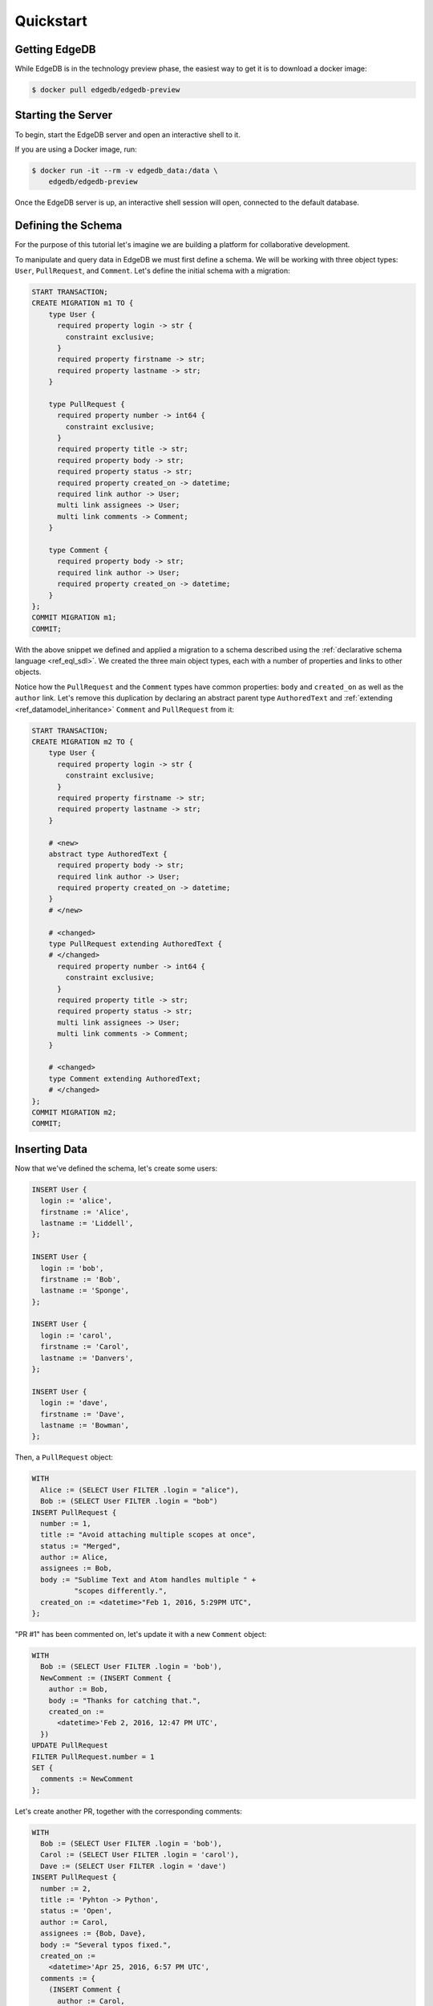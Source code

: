 ==========
Quickstart
==========

Getting EdgeDB
==============

While EdgeDB is in the technology preview phase, the easiest way to
get it is to download a docker image:

.. code-block:: bash

    $ docker pull edgedb/edgedb-preview


Starting the Server
===================

To begin, start the EdgeDB server and open an interactive shell to it.

If you are using a Docker image, run:

.. code-block:: bash

    $ docker run -it --rm -v edgedb_data:/data \
        edgedb/edgedb-preview

Once the EdgeDB server is up, an interactive shell session will open,
connected to the default database.


Defining the Schema
===================

For the purpose of this tutorial let's imagine we are building a
platform for collaborative development.

To manipulate and query data in EdgeDB we must first define a schema.
We will be working with three object types: ``User``, ``PullRequest``,
and ``Comment``.  Let's define the initial schema with a migration:

.. code-block:: edgeql

    START TRANSACTION;
    CREATE MIGRATION m1 TO {
        type User {
          required property login -> str {
            constraint exclusive;
          }
          required property firstname -> str;
          required property lastname -> str;
        }

        type PullRequest {
          required property number -> int64 {
            constraint exclusive;
          }
          required property title -> str;
          required property body -> str;
          required property status -> str;
          required property created_on -> datetime;
          required link author -> User;
          multi link assignees -> User;
          multi link comments -> Comment;
        }

        type Comment {
          required property body -> str;
          required link author -> User;
          required property created_on -> datetime;
        }
    };
    COMMIT MIGRATION m1;
    COMMIT;

With the above snippet we defined and applied a migration to a schema
described using the :ref:`declarative schema language <ref_eql_sdl>`.
We created the three main object types, each with a number of properties
and links to other objects.

Notice how the ``PullRequest`` and the ``Comment`` types have
common properties: ``body`` and ``created_on`` as well as the ``author``
link.  Let's remove this duplication by declaring an abstract parent type
``AuthoredText`` and :ref:`extending <ref_datamodel_inheritance>`
``Comment`` and ``PullRequest`` from it:

.. code-block:: edgeql

    START TRANSACTION;
    CREATE MIGRATION m2 TO {
        type User {
          required property login -> str {
            constraint exclusive;
          }
          required property firstname -> str;
          required property lastname -> str;
        }

        # <new>
        abstract type AuthoredText {
          required property body -> str;
          required link author -> User;
          required property created_on -> datetime;
        }
        # </new>

        # <changed>
        type PullRequest extending AuthoredText {
        # </changed>
          required property number -> int64 {
            constraint exclusive;
          }
          required property title -> str;
          required property status -> str;
          multi link assignees -> User;
          multi link comments -> Comment;
        }

        # <changed>
        type Comment extending AuthoredText;
        # </changed>
    };
    COMMIT MIGRATION m2;
    COMMIT;


Inserting Data
==============

Now that we've defined the schema, let's create some users:

.. code-block:: edgeql

    INSERT User {
      login := 'alice',
      firstname := 'Alice',
      lastname := 'Liddell',
    };

    INSERT User {
      login := 'bob',
      firstname := 'Bob',
      lastname := 'Sponge',
    };

    INSERT User {
      login := 'carol',
      firstname := 'Carol',
      lastname := 'Danvers',
    };

    INSERT User {
      login := 'dave',
      firstname := 'Dave',
      lastname := 'Bowman',
    };


Then, a ``PullRequest`` object:

.. code-block:: edgeql

    WITH
      Alice := (SELECT User FILTER .login = "alice"),
      Bob := (SELECT User FILTER .login = "bob")
    INSERT PullRequest {
      number := 1,
      title := "Avoid attaching multiple scopes at once",
      status := "Merged",
      author := Alice,
      assignees := Bob,
      body := "Sublime Text and Atom handles multiple " +
              "scopes differently.",
      created_on := <datetime>"Feb 1, 2016, 5:29PM UTC",
    };

"PR #1" has been commented on, let's update it with a new ``Comment`` object:

.. code-block:: edgeql

    WITH
      Bob := (SELECT User FILTER .login = 'bob'),
      NewComment := (INSERT Comment {
        author := Bob,
        body := "Thanks for catching that.",
        created_on :=
          <datetime>'Feb 2, 2016, 12:47 PM UTC',
      })
    UPDATE PullRequest
    FILTER PullRequest.number = 1
    SET {
      comments := NewComment
    };


Let's create another PR, together with the corresponding comments:

.. code-block:: edgeql

    WITH
      Bob := (SELECT User FILTER .login = 'bob'),
      Carol := (SELECT User FILTER .login = 'carol'),
      Dave := (SELECT User FILTER .login = 'dave')
    INSERT PullRequest {
      number := 2,
      title := 'Pyhton -> Python',
      status := 'Open',
      author := Carol,
      assignees := {Bob, Dave},
      body := "Several typos fixed.",
      created_on :=
        <datetime>'Apr 25, 2016, 6:57 PM UTC',
      comments := {
        (INSERT Comment {
          author := Carol,
          body := "Couple of typos are fixed. " +
                  "Updated VS count.",
          created_on :=
            <datetime>'Apr 25, 2016, 6:58 PM UTC',
        }),
        (INSERT Comment {
          author := Bob,
          body := "Thanks for catching the typo.",
          created_on :=
           <datetime>'Apr 25, 2016, 7:11 PM UTC',
        }),
        (INSERT Comment {
          author := Dave,
          body := "Thanks!",
            created_on :=
              <datetime>'Apr 25, 2016, 7:22 PM UTC',
        }),
      }
    };


Querying Data
=============

Now that we inserted some data, let’s run some queries!

Get all "Open" pull requests, their authors, and who they are
assigned to, in reverse chronological order:

.. code-block:: edgeql-repl

    db> SELECT
    ...   PullRequest {
    ...     title,
    ...     created_on,
    ...     author: {
    ...       login
    ...     },
    ...     assignees: {
    ...       login
    ...     }
    ...   }
    ... FILTER
    ...   .status = "Open"
    ... ORDER BY
    ...   .created_on DESC;
    {
      {
        title: 'Pyhton -> Python',
        author: {
          login: 'carol'
        },
        assignees: [
          {login: 'bob'},
          {login: 'dave'}
        ],
        created_on: '2016-04-25T14:57:00-04:00'
      }
    }


Now, let's see which PRs a particular user has authored or commented on,
and let's also return the count of comments for each returned PR:

.. code-block:: edgeql-repl

    db> WITH
    ...   name := 'bob'
    ... SELECT
    ...   PullRequest {
    ...     title,
    ...     created_on,
    ...     num_comments := count(PullRequest.comments)
    ...   }
    ... FILTER
    ...   .author.login = name OR
    ...   .comments.author.login = name
    ... ORDER BY
    ...   .created_on DESC;
    {
      {
        title: 'Pyhton -> Python',
        created_on: '2016-04-25T14:57:00-04:00',
        num_comments: 3
      },
      {
        title: 'Avoid attaching multiple scopes at once',
        created_on: '2016-02-01T17:29:00-05:00',
        num_comments: 1
      }
    }


Deleting Data
=============

Suppose we need to remove all content authored by Carol.  First, let's
see which entries are by Carol:

.. code-block:: edgeql

    SELECT AuthoredText {
        body,
        __type__: {
            name
        }
    }
    FILTER .author.login = 'carol';

In the above query we used the fact that all authored objects can
be selected by referring to the ``AuthoredText`` type.  Since we have
two objects authored by Carol--a pull request, and a comment--the result is:

.. code-block:: edgeql-result

    {
        {
            body: 'Several typos fixed.',
            __type__: {name: 'default::PullRequest'}},
        {
            body: 'Couple of typos are fixed. Updated VS count.',
            __type__: {name: 'default::Comment'}
        }
    }

Let's delete them now:

.. code-block:: edgeql-repl

    db> SELECT count((
    ...   DELETE AuthoredText
    ...   FILTER .author.login = 'carol'));
    {2}
